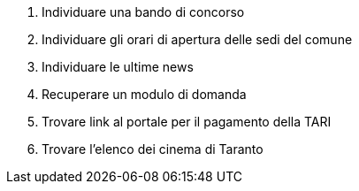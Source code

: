 . Individuare una bando di concorso
. Individuare gli orari di apertura delle sedi del comune
. Individuare le ultime news
. Recuperare un modulo di domanda
. Trovare link al portale per il pagamento della TARI
. Trovare l'elenco dei cinema di Taranto

